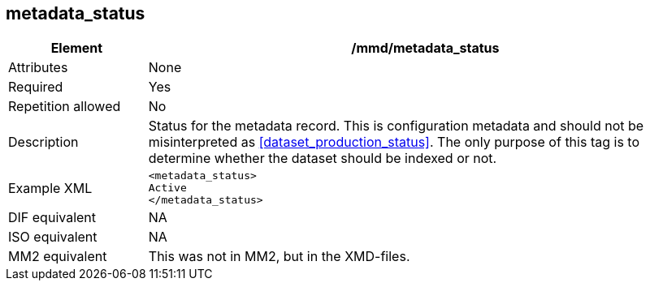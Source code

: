 [[metadata_status]]
== metadata_status

[cols="2,8"]
|=======================================================================
|Element |/mmd/metadata_status

|Attributes |None

|Required |Yes

|Repetition allowed |No

|Description |Status for the metadata record. This is configuration
metadata and should not be misinterpreted as
<<dataset_production_status>>. The only purpose of this tag
is to determine whether the dataset should be indexed or not.

|Example XML a|
----
<metadata_status>
Active
</metadata_status>
----

|DIF equivalent |NA

|ISO equivalent |NA

|MM2 equivalent |This was not in MM2, but in the XMD-files.

|=======================================================================
